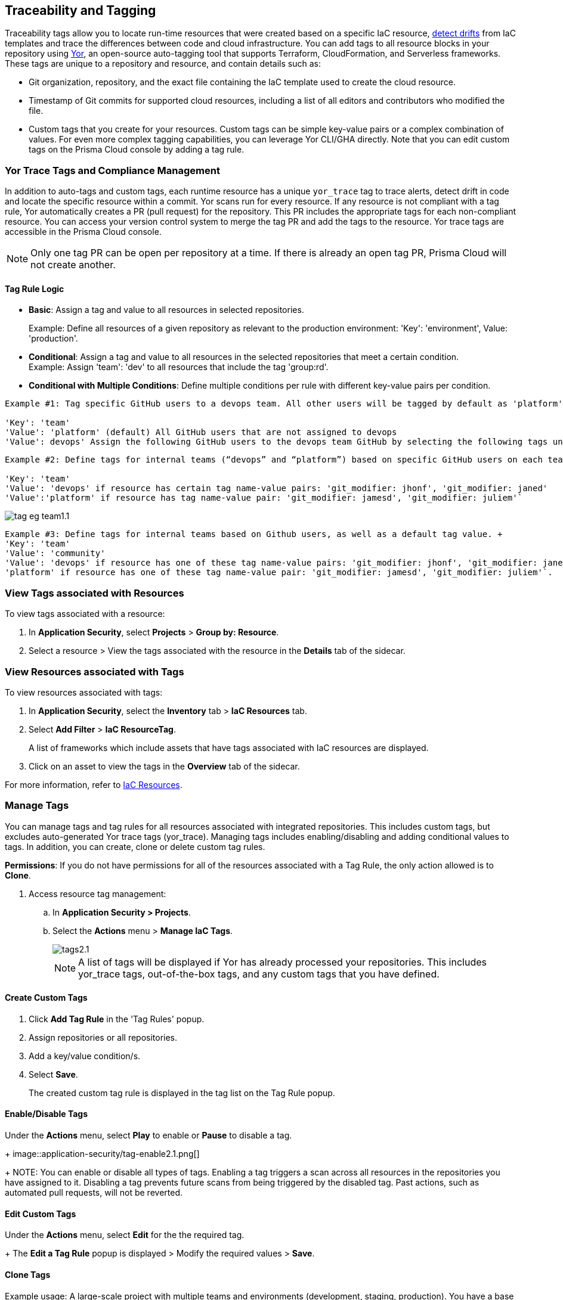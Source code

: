 == Traceability and Tagging

Traceability tags allow you to locate run-time resources that were created based on a specific IaC resource, xref:drift-detection.adoc[detect drifts] from IaC templates and trace the differences between code and cloud infrastructure. You can add tags to all resource blocks in your repository using https://github.com/bridgecrewio/yor[Yor], an open-source auto-tagging tool that supports Terraform, CloudFormation, and Serverless frameworks. These tags are unique to a repository and resource, and  contain details such as: 

* Git organization, repository, and the exact file containing the IaC template used to create the cloud resource. 
* Timestamp of Git commits for supported cloud resources, including a list of all editors and contributors who modified the file. 
* Custom tags that you create for your resources. Custom tags can be simple key-value pairs or a complex combination of values. For even more complex tagging capabilities, you can leverage Yor CLI/GHA directly. Note that you can edit custom tags on the Prisma Cloud console by adding a tag rule.

=== Yor Trace Tags and Compliance Management

In addition to auto-tags and custom tags, each runtime resource has a unique `yor_trace` tag to trace alerts, detect drift in code and locate the specific resource within a commit.
Yor scans run for every resource. If any resource is not compliant with a tag rule, Yor automatically creates a PR (pull request) for the repository. This PR includes the appropriate tags for each non-compliant resource. You can access your version control system to merge the tag PR and add the tags to the resource. Yor trace tags are accessible in the Prisma Cloud console. 

NOTE: Only one tag PR can be open per repository at a time. If there is already an open tag PR, Prisma Cloud will not create another.

==== Tag Rule Logic

* *Basic*: Assign a tag and value to all resources in selected repositories.
+
Example: Define all resources of a given repository as relevant to the production environment: 'Key': 'environment', Value: 'production'. 

* *Conditional*: Assign a tag and value to all resources in the selected repositories that meet a certain condition. +
Example: Assign 'team': 'dev' to all resources that include the tag 'group:rd'.

* *Conditional with Multiple Conditions*: Define multiple conditions per rule with different key-value pairs per condition. 
----
Example #1: Tag specific GitHub users to a devops team. All other users will be tagged by default as 'platform' users. 

'Key': 'team' 
'Value': 'platform' (default) All GitHub users that are not assigned to devops 
'Value': devops' Assign the following GitHub users to the devops team GitHub by selecting the following tags under the 'if has tags (optional)' field: 'git_modifier: jhonf', 'git_modifier: janed' 
---- 

----
Example #2: Define tags for internal teams (“devops” and “platform”) based on specific GitHub users on each team. 

'Key': 'team' 
'Value': 'devops' if resource has certain tag name-value pairs: 'git_modifier: jhonf', 'git_modifier: janed'  
'Value':'platform' if resource has tag name-value pair: 'git_modifier: jamesd', 'git_modifier: juliem'` 
----

image::application-security/tag-eg-team1.1.png[]

----
Example #3: Define tags for internal teams based on Github users, as well as a default tag value. +
'Key': 'team'
'Value': 'community'
'Value': 'devops' if resource has one of these tag name-value pairs: 'git_modifier: jhonf', 'git_modifier: janed', 'Value': 
'platform' if resource has one of these tag name-value pair: 'git_modifier: jamesd', 'git_modifier: juliem'`.
----

////
Example #1: Assign a rule that adds `team:dev_use` to all selected repositories that meet condition _a_ and `team:dev_europe` for those resources that meet condition _b_.
* *Conditional with default*: Define a rule that applies a name-value pair if a certain condition is met and a different, default name-value pair to any IaC resource that does not meet any of the defined conditions
Example #1: Assign a rule that adds `team:dev_use` to all selected repositories that meet condition _a_ and `team:dev_europe` for those resources that meet condition _b_.
////

=== View Tags associated with Resources

To view tags associated with a resource:

. In *Application Security*, select *Projects* > *Group by: Resource*.
. Select a resource > View the tags associated with the resource in the *Details* tab of the sidecar.  

=== View Resources associated with Tags

To view resources associated with tags:

. In *Application Security*, select the *Inventory* tab > *IaC Resources* tab.
. Select *Add Filter* > *IaC ResourceTag*. 
+
A list of frameworks which include assets that have tags associated with IaC resources are displayed.

. Click on an asset to view the tags in the *Overview* tab of the sidecar. 

For more information, refer to xref:../../../cloud-and-software-inventory/iac-resources.adoc[IaC Resources].

=== Manage Tags

You can manage tags and tag rules for all resources associated with integrated repositories. This includes custom tags, but excludes auto-generated Yor trace tags (yor_trace). Managing tags includes enabling/disabling and adding conditional values to tags. In addition, you can create, clone or delete custom tag rules. 

*Permissions*: If you do not have permissions for all of the resources associated with a Tag Rule, the only action allowed is to *Clone*.

//NOTE: You can replicate an existing tag management strategy through the Prisma Cloud console using tag rules.

. Access resource tag management: 
.. In *Application Security > Projects*.
.. Select the *Actions* menu > *Manage IaC Tags*.
+
image::application-security/tags2.1.png[]
+
NOTE: A list of tags will be displayed if Yor has already processed your repositories. This includes yor_trace tags, out-of-the-box tags, and any custom tags that you have defined.

==== Create Custom Tags

. Click *Add Tag Rule* in the 'Tag Rules' popup.
. Assign repositories or all repositories.
. Add a key/value condition/s.
. Select *Save*.
+
The created custom tag rule is displayed in the tag list on the Tag Rule popup.

==== Enable/Disable Tags

Under the *Actions* menu, select *Play* to enable or *Pause* to disable a tag.
+
image::application-security/tag-enable2.1.png[]
+
NOTE: You can enable or disable all types of tags. Enabling a tag triggers a scan across all resources in the repositories you have assigned to it. Disabling a tag prevents future scans from being triggered by the disabled tag. Past actions, such as automated pull requests, will not be reverted.

==== Edit Custom Tags

Under the *Actions* menu, select *Edit* for the the required tag.
+
The *Edit a Tag Rule* popup is displayed > Modify the required values > *Save*.

////
.. Select the Repositories menu to apply the tag rule to selected repositories or click *Select All Repositories* to apply the tag rule to all your repositories 
+
NOTE: Assigning a repository affects the number of resources. This number is displayed in the popup. You can monitor the affected resources on the Prisma Cloud console.

.. (Optional): Add a *Description* for the tag rule.

.. Modify the key/value fields as required. A key is the tag name. You can only edit the names of custom tags. 

* Click *Add Conditional Value* to add an additional condition to the tag. 
////

==== Clone Tags

Example usage: A large-scale project with multiple teams and environments (development, staging, production). You have a base tag rule that applies to all environments. However, the production environment requires additional specific tags for compliance or security reasons. In this case, cloning the base rule and adding the necessary tags for the production environment might be a viable approach, provided it's carefully managed.

. Under the *Actions* menu, select *Edit* > *Clone*.
. Fill in required values in the *Edit a Tag Rule* popup (see above) > *Save*.

==== Delete Tags

Under the *Actions* menu, select *Edit* > *Delete*.
+
NOTE: Deleting a tag rule will not affect existing actions triggered by the rule. This includes automated pull requests (PRs) generated for non-compliant resources or any resources that were previously cloned using the deleted tag.



////
. Create *custom tag rules*.
.. In *Projects*, select the *Actions* menu > *Manage IaC Tags*.  
.. Click *Add Tag Rule* in the 'Tag Rules' popup.
.. Assign repositories or all repositories.
.. Add a key/value condition.
+
The created custom tag rule is displayed in the tag list on the Tag Rule popup.

////
